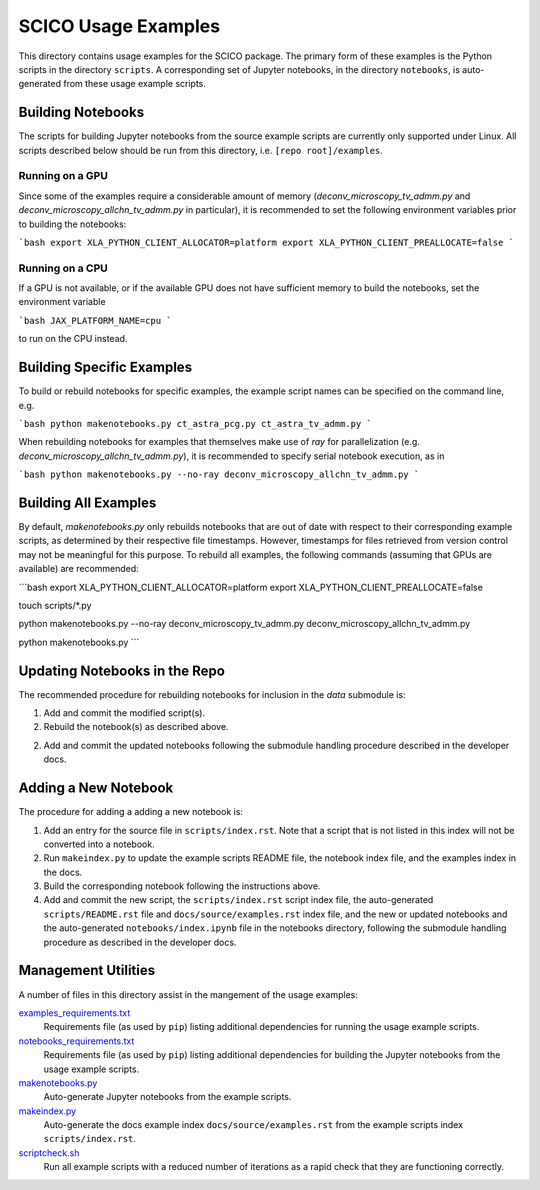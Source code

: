 SCICO Usage Examples
====================

This directory contains usage examples for the SCICO package. The primary form of these examples is the Python scripts in the directory ``scripts``. A corresponding set of Jupyter notebooks, in the directory ``notebooks``, is auto-generated from these usage example scripts.


Building Notebooks
------------------

The scripts for building Jupyter notebooks from the source example scripts are currently only supported under Linux. All scripts described below should be run from this directory, i.e. ``[repo root]/examples``.


Running on a GPU
^^^^^^^^^^^^^^^^

Since some of the examples require a considerable amount of memory (`deconv_microscopy_tv_admm.py` and `deconv_microscopy_allchn_tv_admm.py` in particular), it is recommended to set the following environment variables prior to building the notebooks:

```bash
export XLA_PYTHON_CLIENT_ALLOCATOR=platform
export XLA_PYTHON_CLIENT_PREALLOCATE=false
```

Running on a CPU
^^^^^^^^^^^^^^^^

If a GPU is not available, or if the available GPU does not have sufficient memory to build the notebooks, set the environment variable

```bash
JAX_PLATFORM_NAME=cpu
```

to run on the CPU instead.


Building Specific Examples
--------------------------

To build or rebuild notebooks for specific examples, the example script names can be specified on the command line, e.g.

```bash
python makenotebooks.py ct_astra_pcg.py ct_astra_tv_admm.py
```

When rebuilding notebooks for examples that themselves make use of `ray`
for parallelization (e.g. `deconv_microscopy_allchn_tv_admm.py`), it is recommended to specify serial notebook execution, as in

```bash
python makenotebooks.py --no-ray deconv_microscopy_allchn_tv_admm.py
```

Building All Examples
---------------------

By default, `makenotebooks.py` only rebuilds notebooks that are out of date with respect to their corresponding example scripts, as determined by their respective file timestamps. However, timestamps for files retrieved from version control may not be meaningful for this purpose. To rebuild all examples, the following commands (assuming that GPUs are available) are recommended:

```bash
export XLA_PYTHON_CLIENT_ALLOCATOR=platform
export XLA_PYTHON_CLIENT_PREALLOCATE=false

touch scripts/*.py

python makenotebooks.py --no-ray deconv_microscopy_tv_admm.py deconv_microscopy_allchn_tv_admm.py

python makenotebooks.py
```


Updating Notebooks in the Repo
------------------------------

The recommended procedure for rebuilding notebooks for inclusion in the `data` submodule is:

1. Add and commit the modified script(s).

2. Rebuild the notebook(s) as described above.

2. Add and commit the updated notebooks following the submodule handling procedure described in the developer docs.


Adding a New Notebook
---------------------

The procedure for adding a adding a new notebook is:

1. Add an entry for the source file in ``scripts/index.rst``. Note that a script that is not listed in this index will not be converted into a notebook.

2. Run ``makeindex.py`` to update the example scripts README file, the notebook index file, and the examples index in the docs.

3. Build the corresponding notebook following the instructions above.

4. Add and commit the new script, the ``scripts/index.rst`` script index file, the auto-generated ``scripts/README.rst`` file and ``docs/source/examples.rst`` index file, and the new or updated notebooks and the auto-generated ``notebooks/index.ipynb`` file in the notebooks directory, following the submodule handling procedure as described in the developer docs.



Management Utilities
--------------------

A number of files in this directory assist in the mangement of the usage examples:

`examples_requirements.txt <examples_requirements.txt>`_
   Requirements file (as used by ``pip``) listing additional dependencies for running the usage example scripts.

`notebooks_requirements.txt <examples_requirements.txt>`_
   Requirements file (as used by ``pip``) listing additional dependencies for building the Jupyter notebooks from the usage example scripts.

`makenotebooks.py <makenotebooks.py>`_
   Auto-generate Jupyter notebooks from the example scripts.

`makeindex.py <makeindex.py>`_
   Auto-generate the docs example index ``docs/source/examples.rst`` from the example scripts index ``scripts/index.rst``.

`scriptcheck.sh <scriptcheck.sh>`_
   Run all example scripts with a reduced number of iterations as a rapid check that they are functioning correctly.
